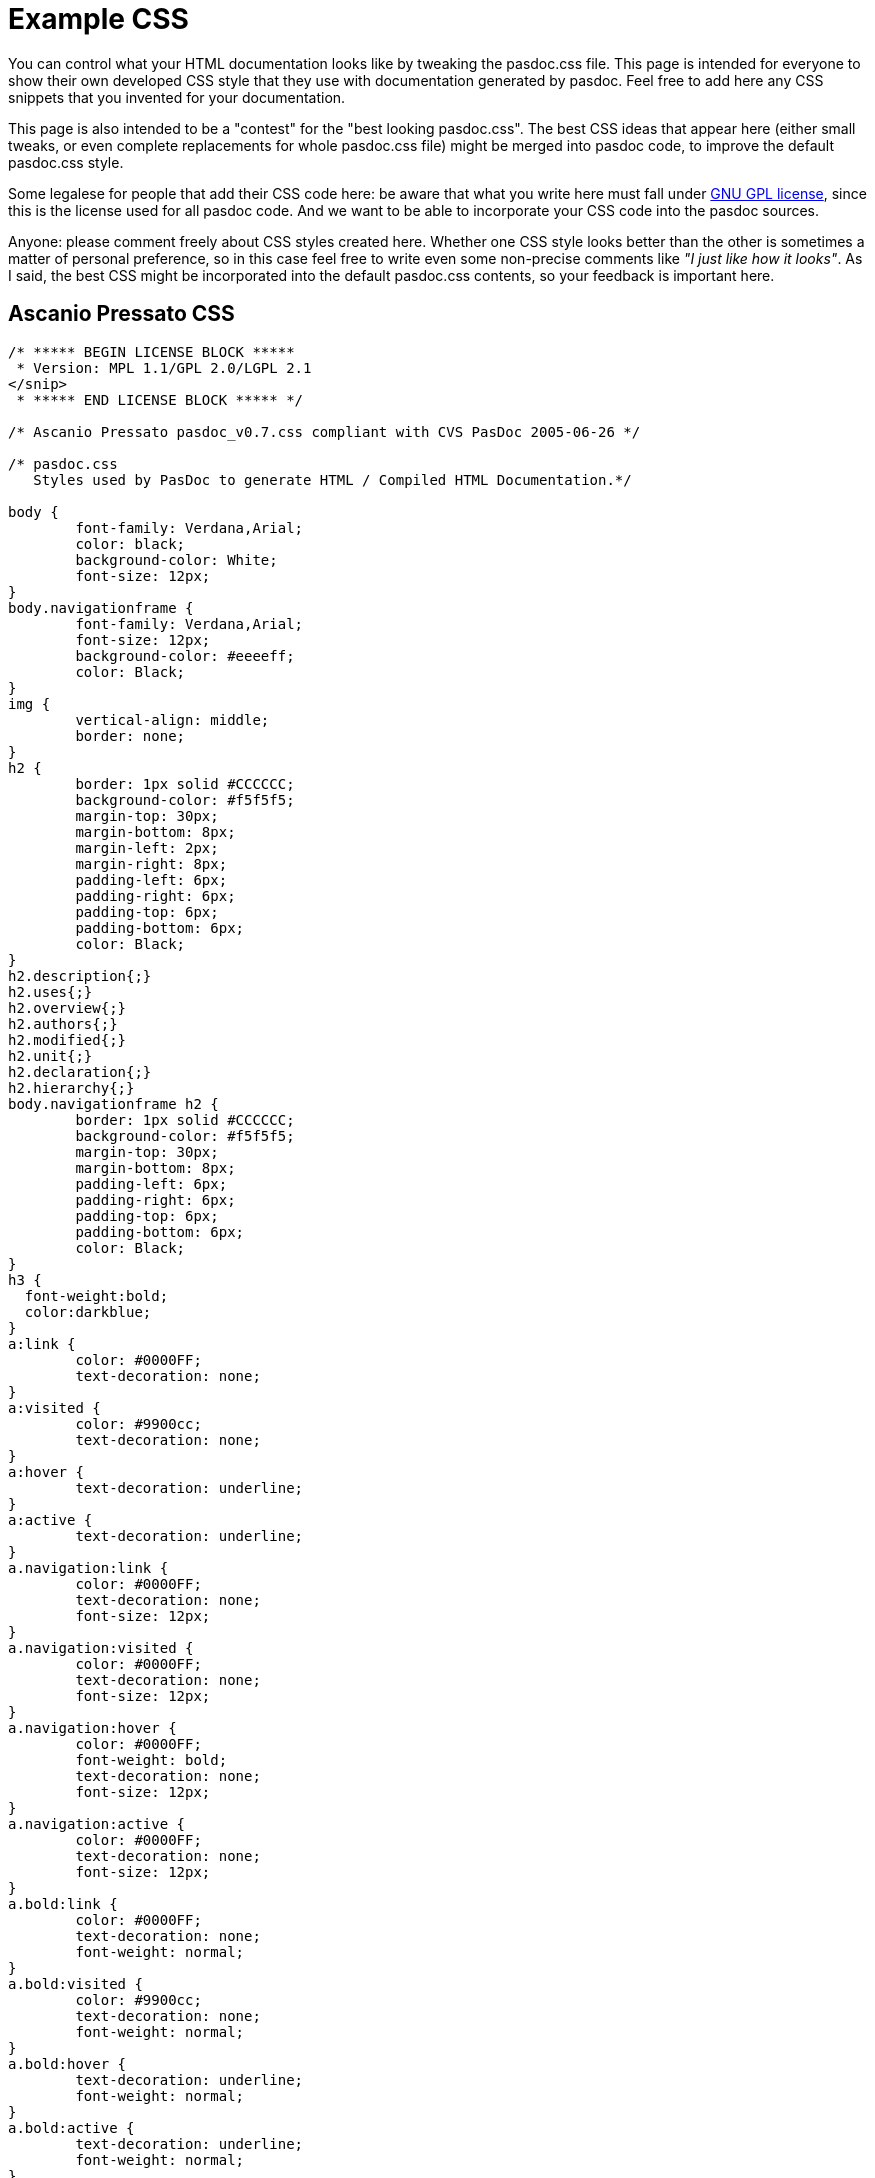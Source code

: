 :doctitle: Example CSS

You can control what your HTML documentation looks like by tweaking the
pasdoc.css file. This page is intended for everyone to show their own
developed CSS style that they use with documentation generated by
pasdoc. Feel free to add here any CSS snippets that you invented for
your documentation.

This page is also intended to be a "contest" for the "best looking
pasdoc.css". The best CSS ideas that appear here (either small tweaks,
or even complete replacements for whole pasdoc.css file) might be merged
into pasdoc code, to improve the default pasdoc.css style.

Some legalese for people that add their CSS code here: be aware that
what you write here must fall under
http://www.gnu.org/licenses/gpl.html[GNU GPL license], since this is
the license used for all pasdoc code. And we want to be able to
incorporate your CSS code into the pasdoc sources.

Anyone: please comment freely about CSS styles created here. Whether one
CSS style looks better than the other is sometimes a matter of personal
preference, so in this case feel free to write even some non-precise
comments like __"I just like how it looks"__. As I said, the best CSS
might be incorporated into the default pasdoc.css contents, so your
feedback is important here.

## [[ascanio-pressato-css]] Ascanio Pressato CSS

[source,css]
----
/* ***** BEGIN LICENSE BLOCK *****
 * Version: MPL 1.1/GPL 2.0/LGPL 2.1
</snip>
 * ***** END LICENSE BLOCK ***** */

/* Ascanio Pressato pasdoc_v0.7.css compliant with CVS PasDoc 2005-06-26 */

/* pasdoc.css
   Styles used by PasDoc to generate HTML / Compiled HTML Documentation.*/

body {
	font-family: Verdana,Arial;
	color: black;
	background-color: White;
	font-size: 12px;
}
body.navigationframe {
	font-family: Verdana,Arial;
	font-size: 12px;
	background-color: #eeeeff;
	color: Black;
}
img {
	vertical-align: middle;
	border: none;
}
h2 {
	border: 1px solid #CCCCCC;
	background-color: #f5f5f5;
	margin-top: 30px;
	margin-bottom: 8px;
	margin-left: 2px;
	margin-right: 8px;
	padding-left: 6px;
	padding-right: 6px;
	padding-top: 6px;
	padding-bottom: 6px;
	color: Black;
}
h2.description{;}
h2.uses{;}
h2.overview{;}
h2.authors{;}
h2.modified{;}
h2.unit{;}
h2.declaration{;}
h2.hierarchy{;}
body.navigationframe h2 {
	border: 1px solid #CCCCCC;
	background-color: #f5f5f5;
	margin-top: 30px;
	margin-bottom: 8px;
	padding-left: 6px;
	padding-right: 6px;
	padding-top: 6px;
	padding-bottom: 6px;
	color: Black;
}
h3 {
  font-weight:bold;
  color:darkblue;
}
a:link {
	color: #0000FF;
	text-decoration: none;
}
a:visited {
	color: #9900cc;
	text-decoration: none;
}
a:hover {
	text-decoration: underline;
}
a:active {
	text-decoration: underline;
}
a.navigation:link {
	color: #0000FF;
	text-decoration: none;
	font-size: 12px;
}
a.navigation:visited {
	color: #0000FF;
	text-decoration: none;
	font-size: 12px;
}
a.navigation:hover {
	color: #0000FF;
	font-weight: bold;
	text-decoration: none;
	font-size: 12px;
}
a.navigation:active {
	color: #0000FF;
	text-decoration: none;
	font-size: 12px;
}
a.bold:link {
	color: #0000FF;
	text-decoration: none;
	font-weight: normal;
}
a.bold:visited {
	color: #9900cc;
	text-decoration: none;
	font-weight: normal;
}
a.bold:hover {
	text-decoration: underline;
	font-weight: normal;
}
a.bold:active {
	text-decoration: underline;
	font-weight: normal;
}
a.section {
	color: green;
	text-decoration: none;
	font-weight: bold;
}
a.section:hover {
	color: green;
	text-decoration: underline;
	font-weight: bold;
}
ul {
	list-style-type: square;
}
ul.useslist a:link {
	color: #0000FF;
	text-decoration: none;
	font-weight: normal;
}
ul.useslist a:visited {
	color: #9900cc;
	text-decoration: none;
	font-weight: normal;
}
ul.useslist a:hover {
	text-decoration: underline;
	font-weight: normal;
}
ul.useslist a:active {
	text-decoration: underline;
	font-weight: normal;
}
ul.hierarchy {
	list-style-type: none;
}
ul.hierarchylevel {
	list-style-type: none;
}
ul.authors{
	font-style: italic;
}
li.ancestor{;}
p.unitlink a:link {
	color: #0000FF;
	text-decoration: none;
	font-weight: bold;
}
p.unitlink a:visited {
	color: #9900cc;
	text-decoration: none;
	font-weight: bold;
}
p.unitlink a:hover {
	text-decoration: underline;
	font-weight: bold;
}
p.unitlink a:active {
	text-decoration: underline;
	font-weight: bold;
}
p.hint_directive {
	color: Red;
}
table {
	border-spacing: 2px;
	padding: 4px;
	width: 100%;
}
table.markerlegend {
	width: 100%;
}
table.markerlegend td.legendmarker {
	text-align: center;
	width: 5%;
}
table.markerlegend td.legenddesc {
	width: 95%;
}
table.sections {
	background: White;
}
table.sections td {
	background: #eeeeff;
	text-align: center;
}
table.summary td.itemcode {
	width: 100%;
}
table.detail td.itemcode {
	width: 100%;
}
tr.list {
	width: 100%;
	background-color: #eeeeff;
	border: 1px solid #b0b0b0;
	margin: 2px;
	padding: 2px;
	line-height: 140%;
}
tr.list2 {
	width: 100%;
	background-color: #C7C8F7;
	border: 1px solid #b0b0b0;
	margin: 2px;
	padding: 2px;
	line-height: 140%;
}
tr.listheader {
	background: #9196FF;
	color: White;
}
td {
	padding: 4px;
}
td.itemname {
	white-space: nowrap;
	background-color: #F4F4FB;
	color: #602020;
}
td.itemunit {
	white-space: nowrap;
}
td.itemdesc {
	width: 100%;
}
div.nodescription {
	color: Red;
}
dl.parameters {;}
dt.parameters {
	color: Blue;
}
dd.parameters {;}
acronym.mispelling {
	background-color: transparent;
	border-bottom: thin dashed;
	color: Red;
	font-style: italic;
	font-weight: normal;
}

/* :::: This is my Delphi Settings ;-) :::: */
span.pascal_string {
	color: Fuchsia;
	font-style: italic;
	font-family: "Courier New", Courier, monospace;
	font-weight: bold;
}
span.pascal_keyword {
	font-weight: bolder;
	font-family: "Courier New", Courier, monospace;
}
span.pascal_comment {
	color: Navy;
	font-style: italic;
	background-color: Yellow;
	font-family: "Courier New", Courier, monospace;
}
span.pascal_compiler_comment {
	color: #008000;
	font-family: "Courier New", Courier, monospace;
}
span.pascal_hex {
	color: Navy;
	font-family: "Courier New", Courier, monospace;
}
span.pascal_numeric {
	color: Red;
	font-family: "Courier New", Courier, monospace;
	font-weight: bold;
}
span.pascal_asm {/*Not Yet Implemented*/
	color: Green;
	font-family: "Courier New", Courier, monospace;
}
span.pascal_float {
	color: Navy;
	font-family: "Courier New", Courier, monospace;
	font-weight: bold;
}

/* :::: Insert a <kbd> </kbd> in the HTML to view the tag content as a Keyborad Key (like Mozilla Firefox Help) :::: */
kbd {
	font-family: "courier new", "courier", monospace;
	text-align: center;
	background: #faf6f6;
	color: #000;
	border-color: #edd #baa #baa #eed;
	padding: 0px 1px 0px 1px;
	border-width: 1px 2px 2px 1px;
	border-style: solid;
}

/* :::: Tags used by PasDoc "Created with..." line :::: */
em{
	BORDER-RIGHT: #9fabbb 1px solid;
	PADDING-RIGHT: 10px;
	BORDER-TOP: #9fabbb 1px solid;
	PADDING-LEFT: 10px;
	FONT-WEIGHT: bold;
	FONT-SIZE: 8pt;
	MARGIN-BOTTOM: 5px;
	PADDING-BOTTOM: 1px;
	BORDER-LEFT: #9fabbb 1px solid;
	PADDING-TOP: 1px;
	BORDER-BOTTOM: #9fabbb 1px solid;
	FONT-FAMILY: arial,verdana,sans-serif;
	BACKGROUND-COLOR: #bed2fc;
	width: 100%;
}
.appinfo{;}

/* :::: Buttons & Edit :::: */
input#search_submit_button {
	background-color: #f5f5f5;
	color: rgb(0, 0, 0);
	background-image: none;
	background-repeat: repeat;
	background-attachment: scroll;
	-x-background-x-position: 0%;
	-x-background-y-position: 0%;
	-moz-background-clip: initial;
	-moz-background-origin: initial;
	-moz-background-inline-policy: initial;
	border-top-width: 1px;
	border-right-width: 1px;
	border-bottom-width: 1px;
	border-left-width: 1px;
	border-top-style: solid;
	border-right-style: solid;
	border-bottom-style: solid;
	border-left-style: solid;
	border-top-color: rgb(34, 102, 170);
	border-right-color: rgb(34, 102, 170);
	border-bottom-color: rgb(34, 102, 170);
	border-left-color: rgb(34, 102, 170);
	font-family: arial,helvetica,sans-serif;
	font-style: normal;
	font-variant: normal;
	font-weight: normal;
	font-size: 1em;
	line-height: normal;
	font-size-adjust: none;
	font-stretch: normal;
/*	cursor: hand; */
}
input#search_text
{
	color: rgb(0, 0, 0);
	background-color: rgb(233, 233, 255);
	background-image: none;
	background-repeat: repeat;
	background-attachment: scroll;
	-x-background-x-position: 0%;
	-x-background-y-position: 0%;
	-moz-background-clip: initial;
	-moz-background-origin: initial;
	-moz-background-inline-policy: initial;
	border-top-width: 1px;
	border-right-width: 1px;
	border-bottom-width: 1px;
	border-left-width: 1px;
	border-top-style: solid;
	border-right-style: solid;
	border-bottom-style: solid;
	border-left-style: solid;
	border-top-color: rgb(34, 102, 170);
	border-right-color: rgb(34, 102, 170);
	border-bottom-color: rgb(34, 102, 170);
	border-left-color: rgb(34, 102, 170);
	font-family: arial,helvetica,sans-serif;
	font-style: normal;
	font-variant: normal;
	font-weight: normal;
	font-size: 1em;
	line-height: normal;
	font-size-adjust: none;
	font-stretch: normal;
}
input#search_text:focus
{
    background-color: rgb(255, 255, 255);
    background-image: none;
    background-repeat: repeat;
    background-attachment: scroll;
    -x-background-x-position: 0%;
    -x-background-y-position: 0%;
    -moz-background-clip: initial;
    -moz-background-origin: initial;
    -moz-background-inline-policy: initial;
}
----

Note that initial license block included in this CSS was mostly removed
here, to not obfuscate this CSS code.

## [[thomas-muellers-css]] Thomas Mueller's CSS

https://raw.githubusercontent.com/pasdoc/pasdoc/master/source/component/cssfiles/ThomasMueller.css[This example is in PasDoc repository]

